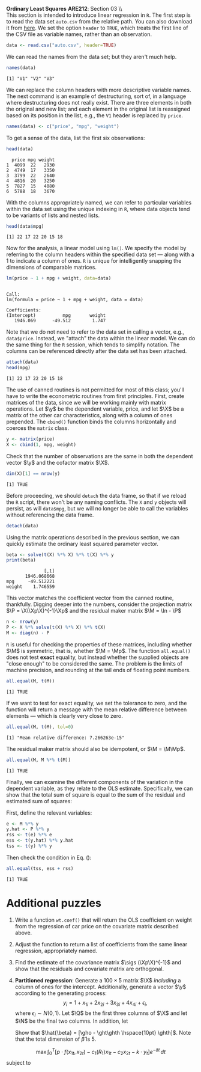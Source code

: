 #+AUTHOR:     
#+TITLE:      
#+OPTIONS:     toc:nil num:nil 
#+LATEX_HEADER: \usepackage{mathrsfs}
#+LATEX_HEADER: \usepackage{graphicx}
#+LATEX_HEADER: \usepackage{booktabs}
#+LATEX_HEADER: \usepackage{dcolumn}
#+LATEX_HEADER: \usepackage{subfigure}
#+LATEX_HEADER: \usepackage[margin=1in]{geometry}
#+LATEX_HEADER: \RequirePackage{fancyvrb}
#+LATEX_HEADER: \DefineVerbatimEnvironment{verbatim}{Verbatim}{fontsize=\small,formatcom = {\color[rgb]{0.1,0.2,0.9}}}
#+LATEX: \newcommand{\ep}{{\bf e}^\prime}
#+LATEX: \renewcommand{\e}{{\bf e}}
#+LATEX: \renewcommand{\f}{{\bf f}}
#+LATEX: \renewcommand{\g}{{\bf g}}
#+LATEX: \renewcommand{\I}{{\bf I}}
#+LATEX: \renewcommand{\X}{{\bf X}}
#+LATEX: \renewcommand{\M}{{\bf M}}
#+LATEX: \renewcommand{\P}{{\bf P}}
#+LATEX: \renewcommand{\Xp}{{\bf X}^{\prime}}
#+LATEX: \renewcommand{\Mp}{{\bf M}^{\prime}}
#+LATEX: \renewcommand{\y}{{\bf y}}
#+LATEX: \renewcommand{\Q}{{\bf Q}}
#+LATEX: \renewcommand{\N}{{\bf N}}
#+LATEX: \renewcommand{\Qp}{{\bf Q}^{\prime}}
#+LATEX: \renewcommand{\Np}{{\bf N}^{\prime}}
#+LATEX: \renewcommand{\yp}{{\bf y}^{\prime}}
#+LATEX: \renewcommand{\gho}{\hat{\gamma}_1}
#+LATEX: \renewcommand{\ght}{\hat{\gamma}_2}
#+LATEX: \renewcommand{\ghth}{\hat{\gamma}_3}
#+LATEX: \renewcommand{\yh}{\hat{{\bf y}}}
#+LATEX: \renewcommand{\and}{\hspace{8pt} \mbox{and} \hspace{8pt}}
#+LATEX: \renewcommand{\yhp}{\hat{{\bf y}}^{\prime}}
#+LATEX: \renewcommand{\In}{{\bf I}_n}
#+LATEX: \renewcommand{\sigs}{\sigma^2}
#+LATEX: \newcommand{\code}[1]{\texttt{#1}}
#+LATEX: \setlength{\parindent}{0in}
#+STARTUP: fninline

*Ordinary Least Squares* \hfill
*ARE212*: Section 03 \\ \\

This section is intended to introduce linear regression in =R=.  The
first step is to read the data set =auto.csv= from the relative path.
You can also download it from [[https://github.com/danhammer/ARE212/blob/master/data/auto.csv][here]].  We set the option =header= to
=TRUE=, which treats the first line of the CSV file as variable names,
rather than an observation.
#+begin_src R :results output graphics :exports both :tangle yes :session
  data <- read.csv("auto.csv", header=TRUE)
#+end_src

#+RESULTS:

We can read the names from the data set; but they aren't much help.
#+begin_src R :results output graphics :exports both :tangle yes :session
  names(data)
#+end_src

#+RESULTS:
: [1] "V1" "V2" "V3"

We can replace the column headers with more descriptive variable
names.  The next command is an example of destructuring, sort of, in a
language where destructuring does not really exist.  There are three
elements in both the original and new list; and each element in the
original list is reassigned based on its position in the list, e.g.,
the =V1= header is replaced by =price=.
#+begin_src R :results output graphics :exports both :tangle yes :session
  names(data) <- c("price", "mpg", "weight")
#+end_src

#+RESULTS:

To get a sense of the data, list the first six observations:
#+begin_src R :results output graphics :exports both :tangle yes :session
  head(data)
#+end_src

#+RESULTS:
:   price mpg weight
: 1  4099  22   2930
: 2  4749  17   3350
: 3  3799  22   2640
: 4  4816  20   3250
: 5  7827  15   4080
: 6  5788  18   3670

With the columns appropriately named, we can refer to particular
variables within the data set using the unique indexing in =R=, where
data objects tend to be variants of lists and nested lists.

#+begin_src R :results output graphics :exports both :tangle yes :session
  head(data$mpg)
#+end_src

#+RESULTS:
: [1] 22 17 22 20 15 18

Now for the analysis, a linear model using =lm()=.  We specify
the model by referring to the column headers within the specified data
set --- along with a 1 to indicate a column of ones. =R= is unique for
intelligently snapping the dimensions of comparable matrices.

#+begin_src R :results output graphics :exports both :tangle yes :session
  lm(price ~ 1 + mpg + weight, data=data)
#+end_src

#+RESULTS:
: 
: Call:
: lm(formula = price ~ 1 + mpg + weight, data = data)
: 
: Coefficients:
: (Intercept)          mpg       weight  
:    1946.069      -49.512        1.747

Note that we do not need to refer to the data set in calling a
vector, e.g., =data$price=.  Instead, we "attach" the data
within the linear model.  We can do the same thing for the =R=
session, which tends to simplify notation.  The columns can be
referenced directly after the data set has been attached.

#+begin_src R :results output graphics :exports both :tangle yes :session
  attach(data)
  head(mpg)
#+end_src

#+RESULTS:
: [1] 22 17 22 20 15 18

The use of canned routines is not permitted for most of this class;
you'll have to write the econometric routines from first principles.
First, create matrices of the data, since we will be working mainly
with matrix operations.  Let $\y$ be the dependent variable, price,
and let $\X$ be a matrix of the other car characteristics, along with
a column of ones prepended.  The =cbind()= function binds the columns
horizontally and coerces the =matrix= class.

#+begin_src R :results output graphics :exports both :tangle yes :session
  y <- matrix(price)
  X <- cbind(1, mpg, weight)
#+end_src

#+RESULTS:

Check that the number of observations are the same in both the
dependent vector $\y$ and the cofactor matrix $\X$.

#+begin_src R :results output graphics :exports both :tangle yes :session
dim(X)[1] == nrow(y)
#+end_src

#+RESULTS:
: [1] TRUE

Before proceeding, we should =detach= the data frame, so that if we
reload the =R= script, there won't be any naming conflicts.  The =X=
and =y= objects will persist, as will =data$mpg=, but we will no
longer be able to call the variables without referencing the data
frame.

#+begin_src R :results output graphics :exports both :tangle yes :session
  detach(data)
#+end_src

#+RESULTS:

Using the matrix operations described in the previous section, we can
quickly estimate the ordinary least squared parameter vector.

#+begin_src R :results output graphics :exports both :tangle yes :session
beta <- solve(t(X) %*% X) %*% t(X) %*% y
print(beta)
#+end_src

#+RESULTS:
:               [,1]
:        1946.068668
: mpg     -49.512221
: weight    1.746559

This vector matches the coefficient vector from the canned routine,
thankfully.  Digging deeper into the numbers, consider the projection
matrix $\P = \X(\Xp\X)^{-1}\Xp$ and the residual maker matrix $\M =
\In - \P$

#+begin_src R :results output graphics :exports both :tangle yes :session
n <- nrow(y)
P <- X %*% solve(t(X) %*% X) %*% t(X)
M <- diag(n) - P
#+end_src

#+RESULTS:

=R= is useful for checking the properties of these matrices, including
whether $\M$ is symmetric, that is, whether $\M = \Mp$.  The function
=all.equal()= does not test *exact* equality, but instead whether
the supplied objects are "close enough" to be considered the same.
The problem is the limits of machine precision, and rounding at the
tail ends of floating point numbers.

#+begin_src R :results output graphics :exports both :tangle yes :session
all.equal(M, t(M))
#+end_src

#+RESULTS:
: [1] TRUE

If we want to test for exact equality, we set the tolerance to
zero, and the function will return a message with the mean relative
difference between elements --- which is clearly very close to zero.

#+begin_src R :results output graphics :exports both :tangle yes :session
all.equal(M, t(M), tol=0)
#+end_src

#+RESULTS:
: [1] "Mean relative difference: 7.266263e-15"

The residual maker matrix should also be idempotent, or $\M =
\M\Mp$.

#+begin_src R :results output graphics :exports both :tangle yes :session
all.equal(M, M %*% t(M))
#+end_src

#+RESULTS:
: [1] TRUE

Finally, we can examine the different components of the variation
in the dependent variable, as they relate to the OLS estimate.
Specifically, we can show that the total sum of square is equal to the
sum of the residual and estimated sum of squares: 
\begin{equation}
\label{eq:ss}
\yp\y = \yhp\yh + \ep\e
\end{equation}
First, define the relevant variables:

#+begin_src R :results output graphics :exports both :tangle yes :session
e <- M %*% y
y.hat <- P %*% y
rss <- t(e) %*% e
ess <- t(y.hat) %*% y.hat
tss <- t(y) %*% y
#+end_src

#+RESULTS:

Then check the condition in Eq. (\ref{eq:ss}):

#+begin_src R :results output graphics :exports both :tangle yes :session
all.equal(tss, ess + rss)
#+end_src

#+RESULTS:
: [1] TRUE

* Additional puzzles

1. Write a function =wt.coef()= that will return the OLS coefficient
   on weight from the regression of car price on the covariate matrix
   described above.

2. Adjust the function to return a list of coefficients from the same
   linear regression, appropriately named.

3. Find the estimate of the covariance matrix $\sigs (\Xp\X)^{-1}$ and
   show that the residuals and covariate matrix are orthogonal.

4. *Partitioned regression*: Generate a $100 \times 5$ matrix $\X$
   /including/ a column of ones for the intercept. Additionally,
   generate a vector $\y$ according to the generating process: $$y_i =
   1 + x_{1i} + 2x_{2i} + 3x_{3i} + 4x_{4i} + \epsilon_i, $$ where
   $\epsilon_i \sim N(0,1)$.  Let $\Q$ be the first three columns of $\X$
   and let $\N$ be the final two columns.  In addition, let
   \begin{eqnarray*}
      \gho  &=& (\Qp\Q)^{-1}\Qp\y \and \f = \y - \Q\gho   \\
      \ght  &=& (\Qp\Q)^{-1}\Qp\N \and \g = \N - \Q\ght   \\
      \ghth &=& \f \cdot \g / ||\g||^2 \and \e = \f - \g \ghth \\
   \end{eqnarray*}
   Show that $\hat{\beta} = [\gho - \ght\ghth \hspace{10pt}
   \ghth]$. Note that the total dimension of $\hat{\beta}$ is 5.

$$\max \int_0^{T} \left[p\cdot f(x_{1t}, x_{2t}) -
c_{1}(R_1)x_{1t} - c_2 x_{2t} - k \cdot y_t\right] e^{-\delta t}\,dt$$
subject to 
\begin{eqnarray*}
\dot{R} &=& g(x_{2t}) - x_{1t}\\
x_{2,t+1} &=& y_t
\end{eqnarray*}
